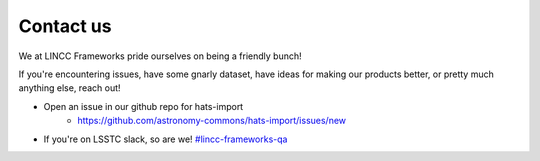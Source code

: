 Contact us
===============================================================================

We at LINCC Frameworks pride ourselves on being a friendly bunch!

If you're encountering issues, have some gnarly dataset, have ideas for
making our products better, or pretty much anything else, reach out!

* Open an issue in our github repo for hats-import
    * https://github.com/astronomy-commons/hats-import/issues/new
* If you're on LSSTC slack, so are we! 
  `#lincc-frameworks-qa <https://lsstc.slack.com/archives/C062LG1AK1S>`_